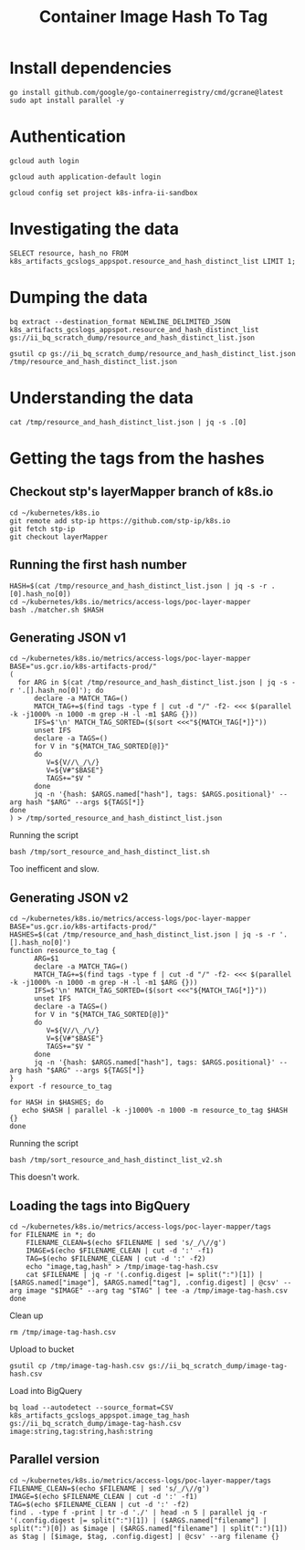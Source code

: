 #+TITLE: Container Image Hash To Tag

* Install dependencies
#+BEGIN_SRC shell :results silent
go install github.com/google/go-containerregistry/cmd/gcrane@latest
sudo apt install parallel -y
#+END_SRC

* Authentication
#+BEGIN_SRC tmate :window gcloud-setup
gcloud auth login
#+END_SRC

#+BEGIN_SRC tmate :window gcloud-setup
gcloud auth application-default login
#+END_SRC

#+BEGIN_SRC tmate :window gcloud-setup
gcloud config set project k8s-infra-ii-sandbox
#+END_SRC

* Investigating the data
#+BEGIN_SRC sql-mode :product bq
SELECT resource, hash_no FROM k8s_artifacts_gcslogs_appspot.resource_and_hash_distinct_list LIMIT 1;
#+END_SRC

#+RESULTS:
#+begin_SRC example
+----------+------------------------------------------------------------------+
| resource |                             hash_no                              |
+----------+------------------------------------------------------------------+
| pause    | 2a060e2e7101d419352bf82c613158587400be743482d9a537ec4a9d1b4eb93c |
+----------+------------------------------------------------------------------+
#+end_SRC

* Dumping the data
#+BEGIN_SRC shell :results silent
bq extract --destination_format NEWLINE_DELIMITED_JSON k8s_artifacts_gcslogs_appspot.resource_and_hash_distinct_list gs://ii_bq_scratch_dump/resource_and_hash_distinct_list.json
#+END_SRC

#+BEGIN_SRC shell :results silent
gsutil cp gs://ii_bq_scratch_dump/resource_and_hash_distinct_list.json /tmp/resource_and_hash_distinct_list.json
#+END_SRC

* Understanding the data
#+BEGIN_SRC shell
cat /tmp/resource_and_hash_distinct_list.json | jq -s .[0]
#+END_SRC

#+RESULTS:
#+begin_example
{
  "cs_referer": "https://k8s.gcr.io/v2/pause/blobs/sha256:2a060e2e7101d419352bf82c613158587400be743482d9a537ec4a9d1b4eb93c",
  "resource": [
    "pause"
  ],
  "hash_no": [
    "2a060e2e7101d419352bf82c613158587400be743482d9a537ec4a9d1b4eb93c"
  ]
}
#+end_example

* Getting the tags from the hashes
** Checkout stp's layerMapper branch of k8s.io
#+BEGIN_SRC shell
cd ~/kubernetes/k8s.io
git remote add stp-ip https://github.com/stp-ip/k8s.io
git fetch stp-ip
git checkout layerMapper
#+END_SRC

#+RESULTS:
#+begin_example
Branch 'layerMapper' set up to track remote branch 'layerMapper' from 'stp-ip'.
#+end_example

** Running the first hash number
#+BEGIN_SRC shell
HASH=$(cat /tmp/resource_and_hash_distinct_list.json | jq -s -r .[0].hash_no[0])
cd ~/kubernetes/k8s.io/metrics/access-logs/poc-layer-mapper
bash ./matcher.sh $HASH
#+END_SRC

#+RESULTS:
#+begin_example
====
Layer:2a060e2e7101d419352bf82c613158587400be743482d9a537ec4a9d1b4eb93c
Repos
  kubernetes/pause-arm64
  pause-arm64

Tags
  kubernetes/pause-arm64:3.2/amd64
  pause-arm64:3.2/amd64

#+end_example

** Generating JSON v1
#+BEGIN_SRC shell :tangle /tmp/sort_resource_and_hash_distinct_list.sh
cd ~/kubernetes/k8s.io/metrics/access-logs/poc-layer-mapper
BASE="us.gcr.io/k8s-artifacts-prod/"
(
  for ARG in $(cat /tmp/resource_and_hash_distinct_list.json | jq -s -r '.[].hash_no[0]'); do
      declare -a MATCH_TAG=()
      MATCH_TAG+=$(find tags -type f | cut -d "/" -f2- <<< $(parallel -k -j1000% -n 1000 -m grep -H -l -m1 $ARG {}))
      IFS=$'\n' MATCH_TAG_SORTED=($(sort <<<"${MATCH_TAG[*]}"))
      unset IFS
      declare -a TAGS=()
      for V in "${MATCH_TAG_SORTED[@]}"
      do
         V=${V//\_/\/}
         V=${V#"$BASE"}
         TAGS+="$V "
      done
      jq -n '{hash: $ARGS.named["hash"], tags: $ARGS.positional}' --arg hash "$ARG" --args ${TAGS[*]}
done
) > /tmp/sorted_resource_and_hash_distinct_list.json
#+END_SRC

Running the script
#+BEGIN_SRC tmate :window sort-resource-distinct
bash /tmp/sort_resource_and_hash_distinct_list.sh
#+END_SRC

Too inefficent and slow.

** Generating JSON v2
#+BEGIN_SRC shell :tangle /tmp/sort_resource_and_hash_distinct_list_v2.sh
cd ~/kubernetes/k8s.io/metrics/access-logs/poc-layer-mapper
BASE="us.gcr.io/k8s-artifacts-prod/"
HASHES=$(cat /tmp/resource_and_hash_distinct_list.json | jq -s -r '.[].hash_no[0]')
function resource_to_tag {
      ARG=$1
      declare -a MATCH_TAG=()
      MATCH_TAG+=$(find tags -type f | cut -d "/" -f2- <<< $(parallel -k -j1000% -n 1000 -m grep -H -l -m1 $ARG {}))
      IFS=$'\n' MATCH_TAG_SORTED=($(sort <<<"${MATCH_TAG[*]}"))
      unset IFS
      declare -a TAGS=()
      for V in "${MATCH_TAG_SORTED[@]}"
      do
         V=${V//\_/\/}
         V=${V#"$BASE"}
         TAGS+="$V "
      done
      jq -n '{hash: $ARGS.named["hash"], tags: $ARGS.positional}' --arg hash "$ARG" --args ${TAGS[*]}
}
export -f resource_to_tag

for HASH in $HASHES; do
   echo $HASH | parallel -k -j1000% -n 1000 -m resource_to_tag $HASH {}
done
#+END_SRC

Running the script
#+BEGIN_SRC tmate :window sort-resource-distinct-v2
bash /tmp/sort_resource_and_hash_distinct_list_v2.sh
#+END_SRC

This doesn't work.

** Loading the tags into BigQuery

#+BEGIN_SRC tmate :window load-into-bq
cd ~/kubernetes/k8s.io/metrics/access-logs/poc-layer-mapper/tags
for FILENAME in *; do
    FILENAME_CLEAN=$(echo $FILENAME | sed 's/_/\//g')
    IMAGE=$(echo $FILENAME_CLEAN | cut -d ':' -f1)
    TAG=$(echo $FILENAME_CLEAN | cut -d ':' -f2)
    echo "image,tag,hash" > /tmp/image-tag-hash.csv
    cat $FILENAME | jq -r '(.config.digest |= split(":")[1]) | [$ARGS.named["image"], $ARGS.named["tag"], .config.digest] | @csv' --arg image "$IMAGE" --arg tag "$TAG" | tee -a /tmp/image-tag-hash.csv
done
#+END_SRC

Clean up
#+BEGIN_SRC shell :results silent
rm /tmp/image-tag-hash.csv
#+END_SRC

Upload to bucket
#+BEGIN_SRC shell :results silent
gsutil cp /tmp/image-tag-hash.csv gs://ii_bq_scratch_dump/image-tag-hash.csv
#+END_SRC

Load into BigQuery
#+BEGIN_SRC shell :results silent
bq load --autodetect --source_format=CSV k8s_artifacts_gcslogs_appspot.image_tag_hash gs://ii_bq_scratch_dump/image-tag-hash.csv image:string,tag:string,hash:string
#+END_SRC

** Parallel version
#+BEGIN_SRC tmate :window load-into-bq2
cd ~/kubernetes/k8s.io/metrics/access-logs/poc-layer-mapper/tags
FILENAME_CLEAN=$(echo $FILENAME | sed 's/_/\//g')
IMAGE=$(echo $FILENAME_CLEAN | cut -d ':' -f1)
TAG=$(echo $FILENAME_CLEAN | cut -d ':' -f2)
find . -type f -print | tr -d './' | head -n 5 | parallel jq -r '(.config.digest |= split(":")[1]) | ($ARGS.named["filename"] | split(":")[0]) as $image | ($ARGS.named["filename"] | split(":")[1]) as $tag | [$image, $tag, .config.digest] | @csv' --arg filename {}
#+END_SRC
